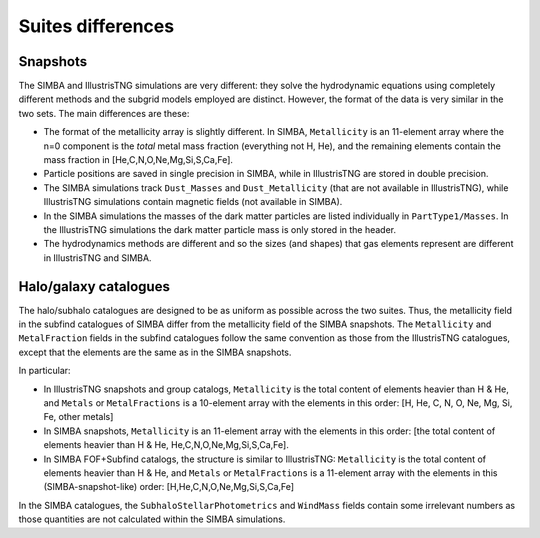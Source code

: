 .. _differences:

******************
Suites differences
******************

Snapshots
---------

The SIMBA and IllustrisTNG simulations are very different: they solve the hydrodynamic equations using completely different methods and the subgrid models employed are distinct. However, the format of the data is very similar in the two sets. The main differences are these:

- The format of the metallicity array is slightly different.  In SIMBA, ``Metallicity`` is an 11-element array where the n=0 component is the `total` metal mass fraction (everything not H, He), and the remaining elements contain the mass fraction in [He,C,N,O,Ne,Mg,Si,S,Ca,Fe].

- Particle positions are saved in single precision in SIMBA, while in IllustrisTNG are stored in double precision.

- The SIMBA simulations track ``Dust_Masses`` and ``Dust_Metallicity`` (that are not available in IllustrisTNG), while IllustrisTNG simulations contain magnetic fields (not available in SIMBA).

- In the SIMBA simulations the masses of the dark matter particles are listed individually in ``PartType1/Masses``. In the IllustrisTNG simulations the dark matter particle mass is only stored in the header.

- The hydrodynamics methods are different and so the sizes (and shapes) that gas elements represent are different in IllustrisTNG and SIMBA. 

  
Halo/galaxy catalogues
----------------------

The halo/subhalo catalogues are designed to be as uniform as possible across the two suites. Thus, the metallicity field in the subfind catalogues of SIMBA differ from the metallicity field of the SIMBA snapshots. The ``Metallicity`` and ``MetalFraction`` fields in the subfind catalogues follow the same convention as those from the IllustrisTNG catalogues, except that the elements are the same as in the SIMBA snapshots.

In particular:

- In IllustrisTNG snapshots and group catalogs, ``Metallicity`` is the total content of elements heavier than H & He, and ``Metals`` or ``MetalFractions`` is a 10-element array with the elements in this order: [H, He, C, N, O, Ne, Mg, Si, Fe, other metals]
  
- In SIMBA snapshots, ``Metallicity`` is an 11-element array with the elements in this order: [the total content of elements heavier than H & He, He,C,N,O,Ne,Mg,Si,S,Ca,Fe].
  
- In SIMBA FOF+Subfind catalogs, the structure is similar to IllustrisTNG: ``Metallicity`` is the total content of elements heavier than H & He, and ``Metals`` or ``MetalFractions`` is a 11-element array with the elements in this (SIMBA-snapshot-like) order: [H,He,C,N,O,Ne,Mg,Si,S,Ca,Fe]


In the SIMBA catalogues, the ``SubhaloStellarPhotometrics`` and ``WindMass`` fields contain some irrelevant numbers as those quantities are not calculated within the SIMBA simulations.
